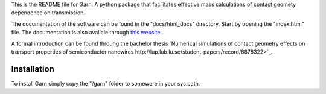 This is the README file for Garn. A python package that facilitates
effective mass calculations of contact geomety dependence on
transmission.

The documentation of the software can be found in the "docs/html_docs"
directory. Start by opening the "index.html" file. The documentation
is also avalible through `this website
<http://web.comhem.se/emil.sweden/html_docs/index.html>`_ .

A formal introduction can be found throuhg the bachelor thesis
`Numerical simulations of contact geometry effects on transport
properties of semiconductor nanowires
http://lup.lub.lu.se/student-papers/record/8878322>`_.


Installation
------------

To install Garn simply copy the "/garn" folder to somewere in your
sys.path.
